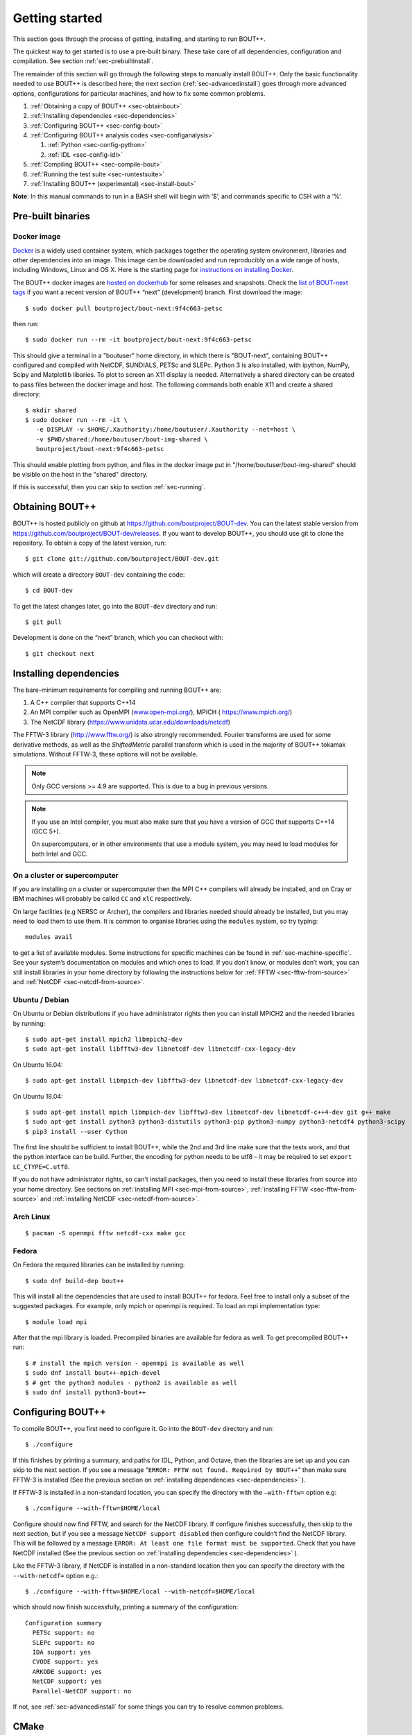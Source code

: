 .. Use bash as the default language for syntax highlighting in this file
.. highlight:: console

.. _sec-install:

Getting started
===============

.. _sec-getting-started:

This section goes through the process of getting, installing, and
starting to run BOUT++. 

The quickest way to get started is to use a pre-built binary. These
take care of all dependencies, configuration and compilation. See
section :ref:`sec-prebuiltinstall`. 

The remainder of this section will go through the following steps to
manually install BOUT++. Only the basic functionality needed to use
BOUT++ is described here; the next section (:ref:`sec-advancedinstall`) goes
through more advanced options, configurations for particular machines,
and how to fix some common problems.

#. :ref:`Obtaining a copy of BOUT++ <sec-obtainbout>`

#. :ref:`Installing dependencies <sec-dependencies>`

#. :ref:`Configuring BOUT++ <sec-config-bout>`
   
#. :ref:`Configuring BOUT++ analysis codes <sec-configanalysis>`

   #. :ref:`Python <sec-config-python>`

   #. :ref:`IDL <sec-config-idl>`
   
#. :ref:`Compiling BOUT++ <sec-compile-bout>`

#. :ref:`Running the test suite <sec-runtestsuite>`

#. :ref:`Installing BOUT++ (experimental) <sec-install-bout>`
   
**Note**: In this manual commands to run in a BASH shell will begin with
’$’, and commands specific to CSH with a ’%’.

Pre-built binaries
------------------

.. _sec-prebuiltinstall:

Docker image
~~~~~~~~~~~~

`Docker <https://www.docker.com>`_ is a widely used container system,
which packages together the operating system environment, libraries
and other dependencies into an image. This image can be downloaded and
run reproducibly on a wide range of hosts, including Windows, Linux and OS X. 
Here is the starting page for `instructions on installing Docker
<https://docs.docker.com/install/>`_. 

The BOUT++ docker images are `hosted on dockerhub
<https://hub.docker.com/u/boutproject/>`_ for some releases and
snapshots. Check the `list of BOUT-next tags <https://hub.docker.com/r/boutproject/bout-next/tags/>`_
if you want a recent version of BOUT++ “next” (development) branch.
First download the image::

    $ sudo docker pull boutproject/bout-next:9f4c663-petsc

then run::

    $ sudo docker run --rm -it boutproject/bout-next:9f4c663-petsc

This should give a terminal in a "boutuser" home directory, in which
there is "BOUT-next", containing BOUT++ configured and compiled with
NetCDF, SUNDIALS, PETSc and SLEPc. Python 3 is also installed, with
ipython, NumPy, Scipy and Matplotlib libaries. To plot to screen an
X11 display is needed. Alternatively a shared directory can be created
to pass files between the docker image and host. The following
commands both enable X11 and create a shared directory::

    $ mkdir shared
    $ sudo docker run --rm -it \
       -e DISPLAY -v $HOME/.Xauthority:/home/boutuser/.Xauthority --net=host \
       -v $PWD/shared:/home/boutuser/bout-img-shared \
       boutproject/bout-next:9f4c663-petsc

This should enable plotting from python, and files in the docker image
put in "/home/boutuser/bout-img-shared" should be visible on the host in
the "shared" directory.

If this is successful, then you can skip to section :ref:`sec-running`.

.. _sec-obtainbout:

Obtaining BOUT++
----------------

BOUT++ is hosted publicly on github at
https://github.com/boutproject/BOUT-dev. You can the latest stable
version from https://github.com/boutproject/BOUT-dev/releases. If you
want to develop BOUT++, you should use git to clone the repository. To
obtain a copy of the latest version, run::

    $ git clone git://github.com/boutproject/BOUT-dev.git


which will create a directory ``BOUT-dev`` containing the code::

    $ cd BOUT-dev

To get the latest changes later, go into the ``BOUT-dev`` directory and run::

    $ git pull

Development is done on the “next” branch, which you can checkout with::

    $ git checkout next

.. _sec-installmpi:

Installing dependencies
-----------------------

.. _sec-dependencies:

The bare-minimum requirements for compiling and running BOUT++ are:

#. A C++ compiler that supports C++14

#. An MPI compiler such as OpenMPI (`www.open-mpi.org/ <https://www.open-mpi.org/>`__),
   MPICH ( `https://www.mpich.org/ <https://www.mpich.org/>`__)
   
#. The NetCDF library (`https://www.unidata.ucar.edu/downloads/netcdf
   <https://www.unidata.ucar.edu/downloads/netcdf>`__)
   
The FFTW-3 library (`http://www.fftw.org/ <http://www.fftw.org/>`__)
is also strongly recommended. Fourier transforms are used for some
derivative methods, as well as the `ShiftedMetric` parallel transform
which is used in the majority of BOUT++ tokamak simulations. Without
FFTW-3, these options will not be available.

.. note::
   Only GCC versions >= 4.9 are supported. This is due to a bug in
   previous versions.

.. note::
   If you use an Intel compiler, you must also make sure that you have
   a version of GCC that supports C++14 (GCC 5+).

   On supercomputers, or in other environments that use a module
   system, you may need to load modules for both Intel and GCC.

On a cluster or supercomputer
~~~~~~~~~~~~~~~~~~~~~~~~~~~~~

If you are installing on a cluster or supercomputer then the MPI C++ compilers will
already be installed, and on Cray or IBM machines will probably be
called ``CC`` and ``xlC`` respectively.

On large facilities (e.g NERSC or Archer), the compilers and libraries
needed should already be installed, but you may need to load them to use them.
It is common to organise libraries using the ``modules`` system, so try typing::

   modules avail

to get a list of available modules. Some instructions for specific machines can
be found in :ref:`sec-machine-specific`. See your system’s
documentation on modules and which ones to load. If you don’t know, or
modules don’t work, you can still install libraries in your home
directory by following the instructions below for :ref:`FFTW <sec-fftw-from-source>`
and :ref:`NetCDF <sec-netcdf-from-source>`.


Ubuntu / Debian
~~~~~~~~~~~~~~~   

On Ubuntu or Debian distributions if you have administrator rights then you can install
MPICH2 and the needed libraries by running::

    $ sudo apt-get install mpich2 libmpich2-dev
    $ sudo apt-get install libfftw3-dev libnetcdf-dev libnetcdf-cxx-legacy-dev

On Ubuntu 16.04::

    $ sudo apt-get install libmpich-dev libfftw3-dev libnetcdf-dev libnetcdf-cxx-legacy-dev

On Ubuntu 18.04::

    $ sudo apt-get install mpich libmpich-dev libfftw3-dev libnetcdf-dev libnetcdf-c++4-dev git g++ make
    $ sudo apt-get install python3 python3-distutils python3-pip python3-numpy python3-netcdf4 python3-scipy
    $ pip3 install --user Cython


The first line should be sufficient to install BOUT++, while the 2nd
and 3rd line make sure that the tests work, and that the python
interface can be build.
Further, the encoding for python needs to be utf8 - it may be required
to set ``export LC_CTYPE=C.utf8``.

If you do not have administrator rights, so can't install packages, then
you need to install these libraries from source into your home directory.
See sections on :ref:`installing MPI <sec-mpi-from-source>`, :ref:`installing FFTW <sec-fftw-from-source>`
and :ref:`installing NetCDF <sec-netcdf-from-source>`.

Arch Linux
~~~~~~~~~~

::

   $ pacman -S openmpi fftw netcdf-cxx make gcc


Fedora
~~~~~~

On Fedora the required libraries can be installed by running::

   $ sudo dnf build-dep bout++

This will install all the dependencies that are used to install
BOUT++ for fedora. Feel free to install only a subset of the
suggested packages. For example, only mpich or openmpi is required.
To load an mpi implementation type::

   $ module load mpi

After that the mpi library is loaded.
Precompiled binaries are available for fedora as well.
To get precompiled BOUT++ run::

   $ # install the mpich version - openmpi is available as well
   $ sudo dnf install bout++-mpich-devel
   $ # get the python3 modules - python2 is available as well
   $ sudo dnf install python3-bout++

.. _sec-config-bout:

Configuring  BOUT++
-------------------

To compile BOUT++, you first need to configure it. 
Go into the ``BOUT-dev`` directory and run::

    $ ./configure

If this finishes by printing a summary, and paths for IDL, Python, and
Octave, then the libraries are set up and you can skip to the next
section. If you see a message
“``ERROR: FFTW not found. Required by BOUT++``” then make sure 
FFTW-3 is installed (See the previous section on :ref:`installing dependencies <sec-dependencies>` ).

If FFTW-3 is installed in a non-standard location, you can specify  the
directory with the ``–with-fftw=`` option e.g::

    $ ./configure --with-fftw=$HOME/local

Configure should now find FFTW, and search for the NetCDF library. If
configure finishes successfully, then skip to the next section, but if
you see a message ``NetCDF support disabled`` then configure couldn’t
find the NetCDF library. This will be followed by a message
``ERROR: At least one file format must be supported``. Check that you have
NetCDF installed (See the previous section on :ref:`installing dependencies <sec-dependencies>` ).

Like the FFTW-3 library, if NetCDF is installed in a non-standard location then
you can specify the directory with the ``--with-netcdf=`` option e.g.::

    $ ./configure --with-fftw=$HOME/local --with-netcdf=$HOME/local

which should now finish successfully, printing a summary of the
configuration::

    Configuration summary
      PETSc support: no
      SLEPc support: no
      IDA support: yes
      CVODE support: yes
      ARKODE support: yes
      NetCDF support: yes
      Parallel-NetCDF support: no

If not, see :ref:`sec-advancedinstall` for some things you can try to
resolve common problems.

.. _sec-cmake:

CMake
-----

There is now (experimental) support for `CMake <https://cmake.org/>`_. You will need CMake >
3.9. Note that it is possible to get the latest version of CMake using ``pip``::

  $ pip install --user --upgrade cmake

or ``conda``::

  $ conda install cmake

CMake supports out-of-source builds by default, which are A Good Idea.
Basic configuration with CMake looks like::

  $ cmake . -B build

which creates a new directory ``build``, which you can then compile with::

  $ cmake --build build

You can see what build options are available with::

  $ cmake . -B build -LH
  ...
  // Enable backtrace
  BOUT_ENABLE_BACKTRACE:BOOL=ON

  // Output coloring
  BOUT_ENABLE_COLOR:BOOL=ON

  // Enable OpenMP support
  BOUT_ENABLE_OPENMP:BOOL=OFF

  // Enable support for PETSc time solvers and inversions
  BOUT_USE_PETSC:BOOL=OFF
  ...

CMake uses the ``-D<variable>=<choice>`` syntax to control these
variables. You can set ``<package>_ROOT`` to guide CMake in finding
the various optional third-party packages (except for PETSc/SLEPc,
which use ``_DIR``). Note that some packages have funny
captialisation, for example ``NetCDF_ROOT``! Use ``-LH`` to see the
form that each package expects.

CMake understands the usual environment variables for setting the
compiler, compiler/linking flags, as well as having built-in options
to control them and things like static vs shared libraries, etc. See
the `CMake documentation <https://cmake.org/documentation/>`_ for more
infomation.

A more complicated CMake configuration command
might look like::

  $ CC=mpicc CXX=mpic++ cmake . -B build \
      -DBOUT_USE_PETSC=ON -DPETSC_DIR=/path/to/petsc/ \
      -DBOUT_USE_SLEPC=ON -DSLEPC_DIR=/path/to/slepc/ \
      -DBOUT_USE_SUNDIALS=ON -DSUNDIALS_ROOT=/path/to/sundials \
      -DBOUT_USE_NETCDF=ON -DNetCDF_ROOT=/path/to/netcdf \
      -DBOUT_ENABLE_OPENMP=ON \
      -DBOUT_ENABLE_SIGFPE=OFF \
      -DCMAKE_BUILD_TYPE=Debug \
      -DBUILD_SHARED_LIBS=ON
      -DCMAKE_INSTALL_PREFIX=/path/to/install/BOUT++

If you wish to change the configuration after having built ``BOUT++``,
it's wise to delete the ``CMakeCache.txt`` file in the build
directory. The equivalent of ``make distclean`` with CMake is to just
delete the entire build directory and reconfigure.

If you need to debug a CMake build, you can see the compile and link commands
which are being issued by adding `VERBOSE=1` to the make command i.e. in the build
directory running::

  $ make VERBOSE=1

If building by running CMake then the ``-v`` flag also works. For example::

  $ cmake --build . -v

Downloading Dependencies
~~~~~~~~~~~~~~~~~~~~~~~~

If you don't have some dependencies installed, CMake can be used to download,
configure and compile them alongside BOUT++.

For NetCDF, use ``-DBOUT_DOWNLOAD_NETCDF_CXX4=ON``

For SUNDIALS, use ``-DBOUT_DOWNLOAD_SUNDIALS=ON``. If using ``ccmake`` this option
may not appear initially. This automatically sets ``BOUT_USE_SUNDIALS=ON``, and
configures SUNDIALS to use MPI.

Bundled Dependencies
~~~~~~~~~~~~~~~~~~~~

BOUT++ bundles some dependencies, currently `mpark.variant
<https://github.com/mpark/variant>`_, `fmt <https://fmt.dev>`_ and
`googletest <https://github.com/google/googletest>`_. If you wish to
use an existing installation of ``mpark.variant``, you can set
``-DBOUT_USE_SYSTEM_MPARK_VARIANT=ON``, and supply the installation
path using ``mpark_variant_ROOT`` via the command line or environment
variable if it is installed in a non standard loction. Similarly for
``fmt``, using ``-DBOUT_USE_SYSTEM_FMT=ON`` and ``fmt_ROOT``
respectively. To turn off both, you can set
``-DBOUT_USE_GIT_SUBMODULE=OFF``.

The recommended way to use ``googletest`` is to compile it at the same
time as your project, therefore there is no option to use an external
installation for that.

Using CMake with your physics model
~~~~~~~~~~~~~~~~~~~~~~~~~~~~~~~~~~~

You can write a CMake configuration file (``CMakeLists.txt``) for your
physics model in only four lines:

.. code-block:: cmake

    project(blob2d LANGUAGES CXX)
    find_package(bout++ REQUIRED)
    add_executable(blob2d blob2d.cxx)
    target_link_libraries(blob2d PRIVATE bout++::bout++)

You just need to give CMake the location where you built or installed
BOUT++ via the ``CMAKE_PREFIX_PATH`` variable::

  $ cmake . -B build -DCMAKE_PREFIX_PATH=/path/to/built/BOUT++

If you want to modify BOUT++ along with developing your model, you may
instead wish to place the BOUT++ as a subdirectory of your model and
use ``add_subdirectory`` instead of ``find_package`` above:

.. code-block:: cmake

    project(blob2d LANGUAGES CXX)
    add_subdirectory(BOUT++/source)
    add_executable(blob2d blob2d.cxx)
    target_link_libraries(blob2d PRIVATE bout++::bout++)

where ``BOUT++/source`` is the subdirectory containing the BOUT++
source. Doing this has the advantage that any changes you make to
BOUT++ source files will trigger a rebuild of both the BOUT++ library
and your model when you next build your code.

.. _sec-config-nls:

Natural Language Support
------------------------

BOUT++ has support for languages other than English, using GNU
gettext. If you are planning on installing BOUT++ (see
:ref:`sec-install-bout`) then this should work automatically, but if
you will be running BOUT++ from the directory you downloaded it into,
then configure with the option::

  ./configure --localedir=$PWD/locale

This will enable BOUT++ to find the translations. When ``configure``
finishes, the configuration summary should contain a line like::

  configure:   Natural language support: yes (path: /home/user/BOUT-dev/locale)

where the ``path`` is the directory containing the translations.

See :ref:`sec-run-nls` for details of how to switch language when running
BOUT++ simulations.

.. _sec-configanalysis:

Configuring analysis routines
-----------------------------

The BOUT++ installation comes with a set of useful routines which can be
used to prepare inputs and analyse outputs. Most of this code is now in Python,
though IDL was used for many years. Python is useful In particular because the test suite
scripts and examples use Python, so to run these you’ll need python configured.

When the configure script finishes, it prints out the paths you need to
get IDL, Python, and Octave analysis routines working. If you
just want to compile BOUT++ then you can skip to the next section, but
make a note of what configure printed out.


.. _sec-config-python:

Python configuration
~~~~~~~~~~~~~~~~~~~~

To use Python, you will need the dependencies of the `boututils
<https://github.com/boutproject/boututils>`__ and `boutdata
<https://github.com/boutproject/boutdata>`__ libraries. The simplest way to get these is
to install the packages with pip::

    $ pip install --user boutdata

or conda::

    $ conda install boutdata

You can also install all the packages directly (see the documentation in the `boututils
<https://github.com/boutproject/boututils>`__ and `boutdata
<https://github.com/boutproject/boutdata>`__ repos for the most up to date list)
using pip::

    $ pip install --user numpy scipy matplotlib sympy netCDF4 h5py future importlib-metadata

or conda::

    $ conda install numpy scipy matplotlib sympy netcdf4 h5py future importlib-metadata

They may also be available from your Linux system's package manager.

To use the versions of ``boututils`` and ``boutdata`` provided by BOUT++,  the path to
``tools/pylib`` should be added to the ``PYTHONPATH`` environment variable. This is not
necessary if you have installed the ``boututils`` and ``boutdata`` packages.  Instructions
for doing this are printed at the end of the configure script, for example::

    Make sure that the tools/pylib directory is in your PYTHONPATH
    e.g. by adding to your ~/.bashrc file

       export PYTHONPATH=/home/ben/BOUT/tools/pylib/:$PYTHONPATH

To test if this command has worked, try running::

    $ python -c "import boutdata"

If this doesn’t produce any error messages then Python is configured correctly.

Note that ``boututils`` and ``boutdata`` are provided by BOUT++ as submodules, so versions
compatible with the checked out version of BOUT++ are downloaded into the
``externalpackages`` directory. These are the versions used by the tests run by ``make
check`` even if you have installed ``boututils`` and ``boutdata`` on your system.


.. _sec-config-idl:

IDL configuration
~~~~~~~~~~~~~~~~~

If you want to use `IDL <https://en.wikipedia.org/wiki/IDL_(programming_language)>`__ to analyse
BOUT++ outputs, then the ``IDL_PATH`` environment variable should include the
``tools/idllib/`` subdirectory included with BOUT++. 
The required command (for Bash) is printed at the end of the BOUT++ configuration::

    $ export IDL_PATH=...

After running that command, check that ``idl`` can find the analysis routines by running::

    $ idl
    IDL> .r collect
    IDL> help, /source

You should see the function ``COLLECT`` in the ``BOUT/tools/idllib``
directory. If not, something is wrong with your ``IDL_PATH`` variable.
On some machines, modifying ``IDL_PATH`` causes problems, in which case
you can try modifying the path inside IDL by running::

    IDL> !path = !path + ":/path/to/BOUT-dev/tools/idllib"

where you should use the full path. You can get this by going to the
``tools/idllib`` directory and typing ``pwd``. Once this is done
you should be able to use ``collect`` and other routines.

.. _sec-compile-bout:

Compiling BOUT++
----------------

Once BOUT++ has been configured, you can compile the bulk of the code by
going to the ``BOUT-dev`` directory (same as ``configure``) and running::

    $ make

(on OS-X, FreeBSD, and AIX this should be ``gmake``). This should print
something like::

    ----- Compiling BOUT++ -----
    CXX      =  mpicxx
    CFLAGS   =  -O -DCHECK=2 -DSIGHANDLE \
     -DREVISION=13571f760cec446d907e1bbeb1d7a3b1c6e0212a \
     -DNCDF -DBOUT_HAS_PVODE
    CHECKSUM =  ff3fb702b13acc092613cfce3869b875
    INCLUDE  =  -I../include
      Compiling  field.cxx
      Compiling  field2d.cxx

At the end of this, you should see a file ``libbout++.a`` in the
``lib/`` subdirectory of the BOUT++ distribution. If you get an error,
please `create an issue on Github <https://github.com/boutproject/BOUT-dev/issues>`__
including:

-  Which machine you’re compiling on

-  The output from make, including full error message

-  The ``make.config`` file in the BOUT++ root directory

.. _sec-runtestsuite:

Running the test suite
----------------------

BOUT++ comes with three sets of test suites: unit tests, integrated
tests and method of manufactured solutions (MMS) tests. The easiest
way to run all of them is to simply do::

    $ make check

from the top-level directory. Alternatively, if you just want to run
one them individually, you can do::

    $ make check-unit-tests
    $ make check-integrated-tests
    $ make check-mms-tests

**Note:** The integrated test suite currently uses the ``mpirun``
command to launch the runs, so won’t work on machines which use a job
submission system like PBS or SGE.

These tests should all pass, but if not please `create an issue on Github <https://github.com/boutproject/BOUT-dev/issues>`__
containing:

-  Which machine you’re running on

-  The ``make.config`` file in the BOUT++ root directory

-  The ``run.log.*`` files in the directory of the test which failed

If the tests pass, congratulations! You have now got a working
installation of BOUT++. Unless you want to use some experimental
features of BOUT++, skip to section [sec-running] to start running the
code.

.. _sec-install-bout:

Installing BOUT++ (experimental)
--------------------------------

Most BOUT++ users install and develop their own copies in their home directory,
so do not need to install BOUT++ to a system directory.
As of version 4.1 (August 2017), it is possible to install BOUT++ but this is
not widely used and so should be considered experimental. 

After configuring and compiling BOUT++ as above, BOUT++ can be installed
to system directories by running as superuser or ``sudo``::

   $ sudo make install

.. DANGER:: Do not do this unless you know what you're doing!

This will install the following files under ``/usr/local/``:
   
* ``/usr/local/bin/bout-config``  A script which can be used to query BOUT++ configuration and compile codes with BOUT++.

* ``/usr/local/include/bout++/...`` header files for BOUT++
    
* ``/usr/local/lib/libbout++.a``  The main BOUT++ library

* ``/usr/local/lib/libpvode.a`` and ``/usr/local/lib/libpvpre.a``, the PVODE library

* ``/usr/local/share/bout++/pylib/...`` Python analysis routines

* ``/usr/local/share/bout++/idllib/...`` IDL analysis routines
  
* ``/usr/local/share/bout++/make.config`` A ``makefile`` configuration, used to compile many BOUT++ examples


To install BOUT++ under a different directory, use the ``--prefix=``
flag e.g. to install in your home directory::

   $ make install prefix=$HOME/local/

You can also specify this prefix when configuring, in the usual way
(see :ref:`sec-config-bout`)::

     $ ./configure --prefix=$HOME/local/
     $ make
     $ make install

More control over where files are installed is possible by passing options to
``configure``, following the GNU conventions:

* ``--bindir=``  sets where ``bout-config`` will be installed ( default ``/usr/local/bin``)

* ``--includedir=`` sets where the ``bout++/*.hxx`` header files wil be installed (default ``/usr/local/include``)

* ``--libdir=`` sets where the ``libbout++.a``, ``libpvode.a`` and ``libpvpre.a`` libraries are installed (default ``/usr/local/lib``)
  
* ``--datadir=`` sets where ``idllib``, ``pylib`` and ``make.config`` are installed (default ``/usr/local/share/``)


After installing, that you can run ``bout-config`` e.g::

    $ bout-config --all

which should print out the list of configuration settings which ``bout-config`` can provide.
If this doesn't work, check that the directory containing ``bout-config`` is in your ``PATH``.

The python and IDL analysis scripts can be configured using
``bout-config`` rather than manually setting paths as in
:ref:`sec-configanalysis`. Add this line to your startup file
(e.g. ``$HOME/.bashrc``)::
   
   export PYTHONPATH=`bout-config --python`:$PYTHONPATH

note the back ticks around ``bout-config --python`` not
quotes. Similarly for IDL::

   export IDL_PATH=`bout-config --idl`:'<IDL_DEFAULT>':$IDL_PATH

More details on using bout-config are in the :ref:`section on makefiles <sec-bout-config>`.


